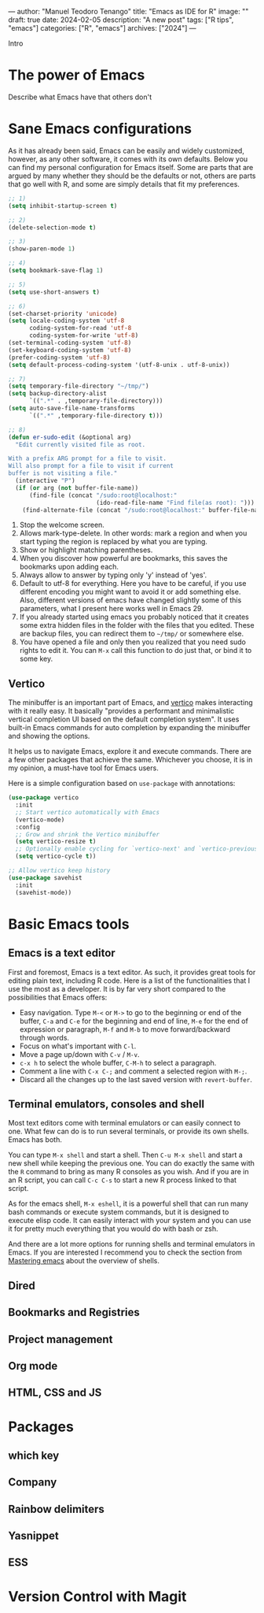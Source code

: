 ---
author: "Manuel Teodoro Tenango"
title: "Emacs as IDE for R"
image: ""
draft: true
date: 2024-02-05
description: "A new post"
tags: ["R tips", "emacs"]
categories: ["R", "emacs"]
archives: ["2024"]
---

Intro

* The power of Emacs
Describe what Emacs have that others don't

* Sane Emacs configurations
As it has already been said, Emacs can be easily and widely customized, however, as any other software, it comes with its own defaults. Below you can find my personal configuration for Emacs itself. Some are parts that are argued by many whether they should be the defaults or not, others are parts that go well with R, and some are simply details that fit my preferences.

#+begin_src emacs-lisp
;; 1)
(setq inhibit-startup-screen t)

;; 2)
(delete-selection-mode t)

;; 3)
(show-paren-mode 1)

;; 4)
(setq bookmark-save-flag 1)

;; 5)
(setq use-short-answers t)

;; 6)
(set-charset-priority 'unicode)
(setq locale-coding-system 'utf-8
      coding-system-for-read 'utf-8
      coding-system-for-write 'utf-8)
(set-terminal-coding-system 'utf-8)
(set-keyboard-coding-system 'utf-8)
(prefer-coding-system 'utf-8)
(setq default-process-coding-system '(utf-8-unix . utf-8-unix))

;; 7)
(setq temporary-file-directory "~/tmp/")
(setq backup-directory-alist
      `((".*" . ,temporary-file-directory)))
(setq auto-save-file-name-transforms
      `((".*" ,temporary-file-directory t)))

;; 8)
(defun er-sudo-edit (&optional arg)
  "Edit currently visited file as root.

With a prefix ARG prompt for a file to visit.
Will also prompt for a file to visit if current
buffer is not visiting a file."
  (interactive "P")
  (if (or arg (not buffer-file-name))
      (find-file (concat "/sudo:root@localhost:"
                         (ido-read-file-name "Find file(as root): ")))
    (find-alternate-file (concat "/sudo:root@localhost:" buffer-file-name))))

#+end_src

1. Stop the welcome screen.
2. Allows mark-type-delete. In other words: mark a region and when you start typing the region is replaced by what you are typing.
3. Show or highlight matching parentheses.
4. When you discover how powerful are bookmarks, this saves the bookmarks upon adding each.
5. Always allow to answer by typing only 'y' instead of 'yes'.
6. Default to utf-8 for everything. Here you have to be careful, if you use different encoding you might want to avoid it or add something else. Also, different versions of emacs have changed slightly some of this parameters, what I present here works well in Emacs 29.
7. If you already started using emacs you probably noticed that it creates some extra hidden files in the folder with the files that you edited. These are backup files, you can redirect them to =~/tmp/= or somewhere else.
8. You have opened a file and only then you realized that you need sudo rights to edit it. You can =M-x= call this function to do just that, or bind it to some key.

** Vertico
The minibuffer is an important part of Emacs, and [[https://github.com/minad/vertico][vertico]] makes interacting with it really easy. It basically "provides a performant and minimalistic vertical completion UI based on the default completion system". It uses built-in Emacs commands for auto completion by expanding the minibuffer and showing the options.

It helps us to navigate Emacs, explore it and execute commands. There are a few other packages that achieve the same. Whichever you choose, it is in my opinion, a must-have tool for Emacs users.

Here is a simple configuration based on ~use-package~ with annotations:

#+begin_src emacs-lisp
(use-package vertico
  :init
  ;; Start vertico automatically with Emacs
  (vertico-mode)
  :config
  ;; Grow and shrink the Vertico minibuffer
  (setq vertico-resize t)
  ;; Optionally enable cycling for `vertico-next' and `vertico-previous'.
  (setq vertico-cycle t))

;; Allow vertico keep history
(use-package savehist
  :init
  (savehist-mode))
#+end_src

* Basic Emacs tools
** Emacs is a text editor
First and foremost, Emacs is a text editor. As such, it provides great tools for editing plain text, including R code. Here is a list of the functionalities that I use the most as a developer. It is by far very short compared to the possibilities that Emacs offers:
 + Easy navigation. Type =M-<= or =M->= to go to the beginning or end of the buffer, =C-a= and =C-e= for the beginning and end of line, =M-e= for the end of expression or paragraph, =M-f= and =M-b= to move forward/backward through words.
 + Focus on what's important with =C-l=.
 + Move a page up/down with =C-v= / =M-v=.
 + =c-x h= to select the whole buffer, =C-M-h= to select a paragraph.
 + Comment a line with =C-x C-;= and comment a selected region with =M-;=.
 + Discard all the changes up to the last saved version with =revert-buffer=.
** Terminal emulators, consoles and shell
Most text editors come with terminal emulators or can easily connect to one. What few can do is to run several terminals, or provide its own shells. Emacs has both.

You can type =M-x shell= and start a shell. Then =C-u M-x shell= and start a new shell while keeping the previous one. You can do exactly the same with the =R= command to bring as many R consoles as you wish. And if you are in an R script, you can call =C-c C-s= to start a new R process linked to that script.

As for the emacs shell, =M-x eshell=, it is a powerful shell that can run many bash commands or execute system commands, but it is designed to execute elisp code. It can easily interact with your system and you can use it for pretty much everything that you would do with bash or zsh.

And there are a lot more options for running shells and terminal emulators in Emacs. If you are interested I recommend you to check the section from [[https://www.masteringemacs.org/article/running-shells-in-emacs-overview][Mastering emacs]] about the overview of shells.
** Dired
** Bookmarks and Registries
** Project management
** Org mode
** HTML, CSS and JS
* Packages
** which key
** Company
** Rainbow delimiters
** Yasnippet
** ESS
* Version Control with Magit
